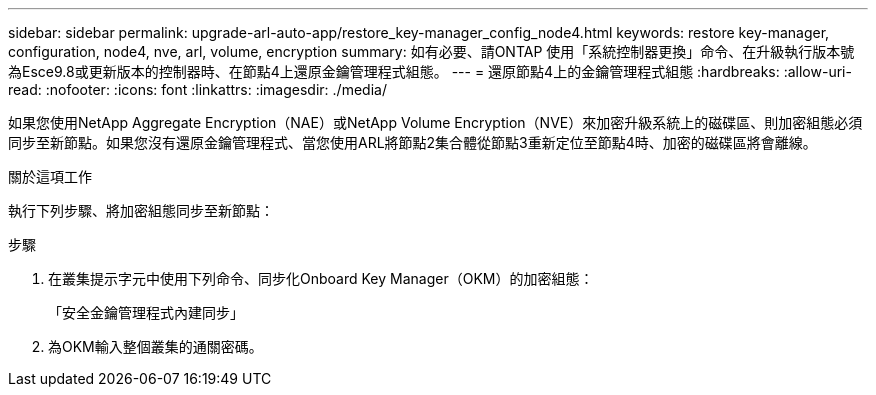 ---
sidebar: sidebar 
permalink: upgrade-arl-auto-app/restore_key-manager_config_node4.html 
keywords: restore key-manager, configuration, node4, nve, arl, volume, encryption 
summary: 如有必要、請ONTAP 使用「系統控制器更換」命令、在升級執行版本號為Esce9.8或更新版本的控制器時、在節點4上還原金鑰管理程式組態。 
---
= 還原節點4上的金鑰管理程式組態
:hardbreaks:
:allow-uri-read: 
:nofooter: 
:icons: font
:linkattrs: 
:imagesdir: ./media/


[role="lead"]
如果您使用NetApp Aggregate Encryption（NAE）或NetApp Volume Encryption（NVE）來加密升級系統上的磁碟區、則加密組態必須同步至新節點。如果您沒有還原金鑰管理程式、當您使用ARL將節點2集合體從節點3重新定位至節點4時、加密的磁碟區將會離線。

.關於這項工作
執行下列步驟、將加密組態同步至新節點：

.步驟
. 在叢集提示字元中使用下列命令、同步化Onboard Key Manager（OKM）的加密組態：
+
「安全金鑰管理程式內建同步」

. 為OKM輸入整個叢集的通關密碼。

